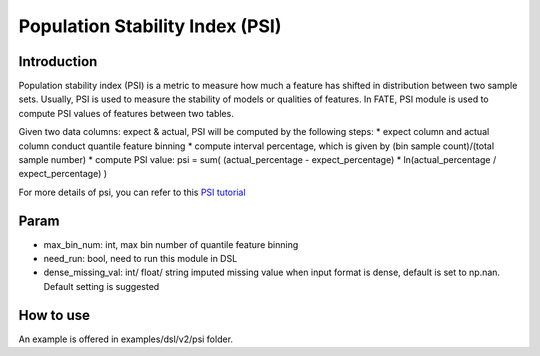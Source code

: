 Population Stability Index (PSI)
~~~~~~~~~~~~~~~~~~~~~~~~~~~~~~~~

Introduction
^^^^^^^^^^^^

Population stability index (PSI) is a metric to measure how much a
feature has shifted in distribution between two sample sets. Usually,
PSI is used to measure the stability of models or qualities of features.
In FATE, PSI module is used to compute PSI values of features between
two tables.

Given two data columns: expect & actual, PSI will be computed by the
following steps: \* expect column and actual column conduct quantile
feature binning \* compute interval percentage, which is given by (bin
sample count)/(total sample number) \* compute PSI value: psi = sum(
(actual\_percentage - expect\_percentage) \* ln(actual\_percentage /
expect\_percentage) )

For more details of psi, you can refer to this `PSI
tutorial <https://www.lexjansen.com/wuss/2017/47_Final_Paper_PDF.pdf>`__

Param
^^^^^

-  max\_bin\_num: int, max bin number of quantile feature binning
-  need\_run: bool, need to run this module in DSL
-  dense\_missing\_val: int/ float/ string imputed missing value when
   input format is dense, default is set to np.nan. Default setting is
   suggested

How to use
^^^^^^^^^^

An example is offered in examples/dsl/v2/psi folder.
